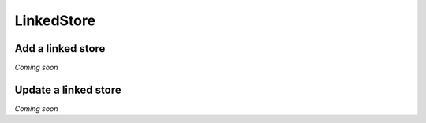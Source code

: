 .. _schema_add_linkedstore:

===========
LinkedStore
===========

Add a linked store
------------------
*Coming soon*

Update a linked store
---------------------
*Coming soon*

